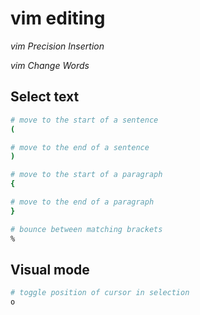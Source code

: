 * vim editing
:PROPERTIES:
:CUSTOM_ID: vim-editing
:END:
[[vim Precision Insertion]]

[[vim Change Words]]

** Select text
:PROPERTIES:
:CUSTOM_ID: select-text
:END:
#+begin_src sh
# move to the start of a sentence
(

# move to the end of a sentence
)

# move to the start of a paragraph
{

# move to the end of a paragraph
}

# bounce between matching brackets
%
#+end_src

** Visual mode
:PROPERTIES:
:CUSTOM_ID: visual-mode
:END:
#+begin_src sh
# toggle position of cursor in selection
o
#+end_src

